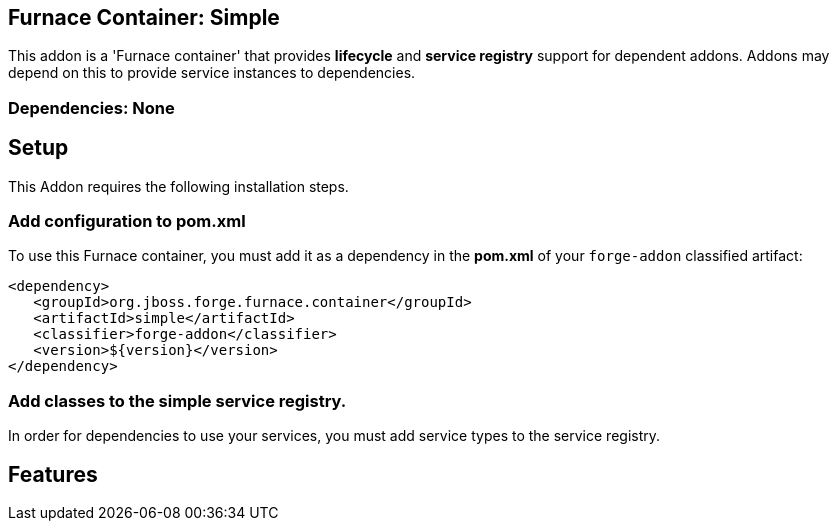 == Furnace Container: Simple
:idprefix: id_ 

This addon is a 'Furnace container' that provides *lifecycle* and *service registry* support for dependent addons. 
Addons may depend on this to provide service instances to dependencies.

=== Dependencies: None

== Setup

This Addon requires the following installation steps.

=== Add configuration to pom.xml 

To use this Furnace container, you must add it as a dependency in the *pom.xml* of your `forge-addon` classified artifact:

      <dependency>
         <groupId>org.jboss.forge.furnace.container</groupId>
         <artifactId>simple</artifactId>
         <classifier>forge-addon</classifier>
         <version>${version}</version>
      </dependency>
      
=== Add classes to the simple service registry.
In order for dependencies to use your services, you must add service types to the service registry.

== Features
